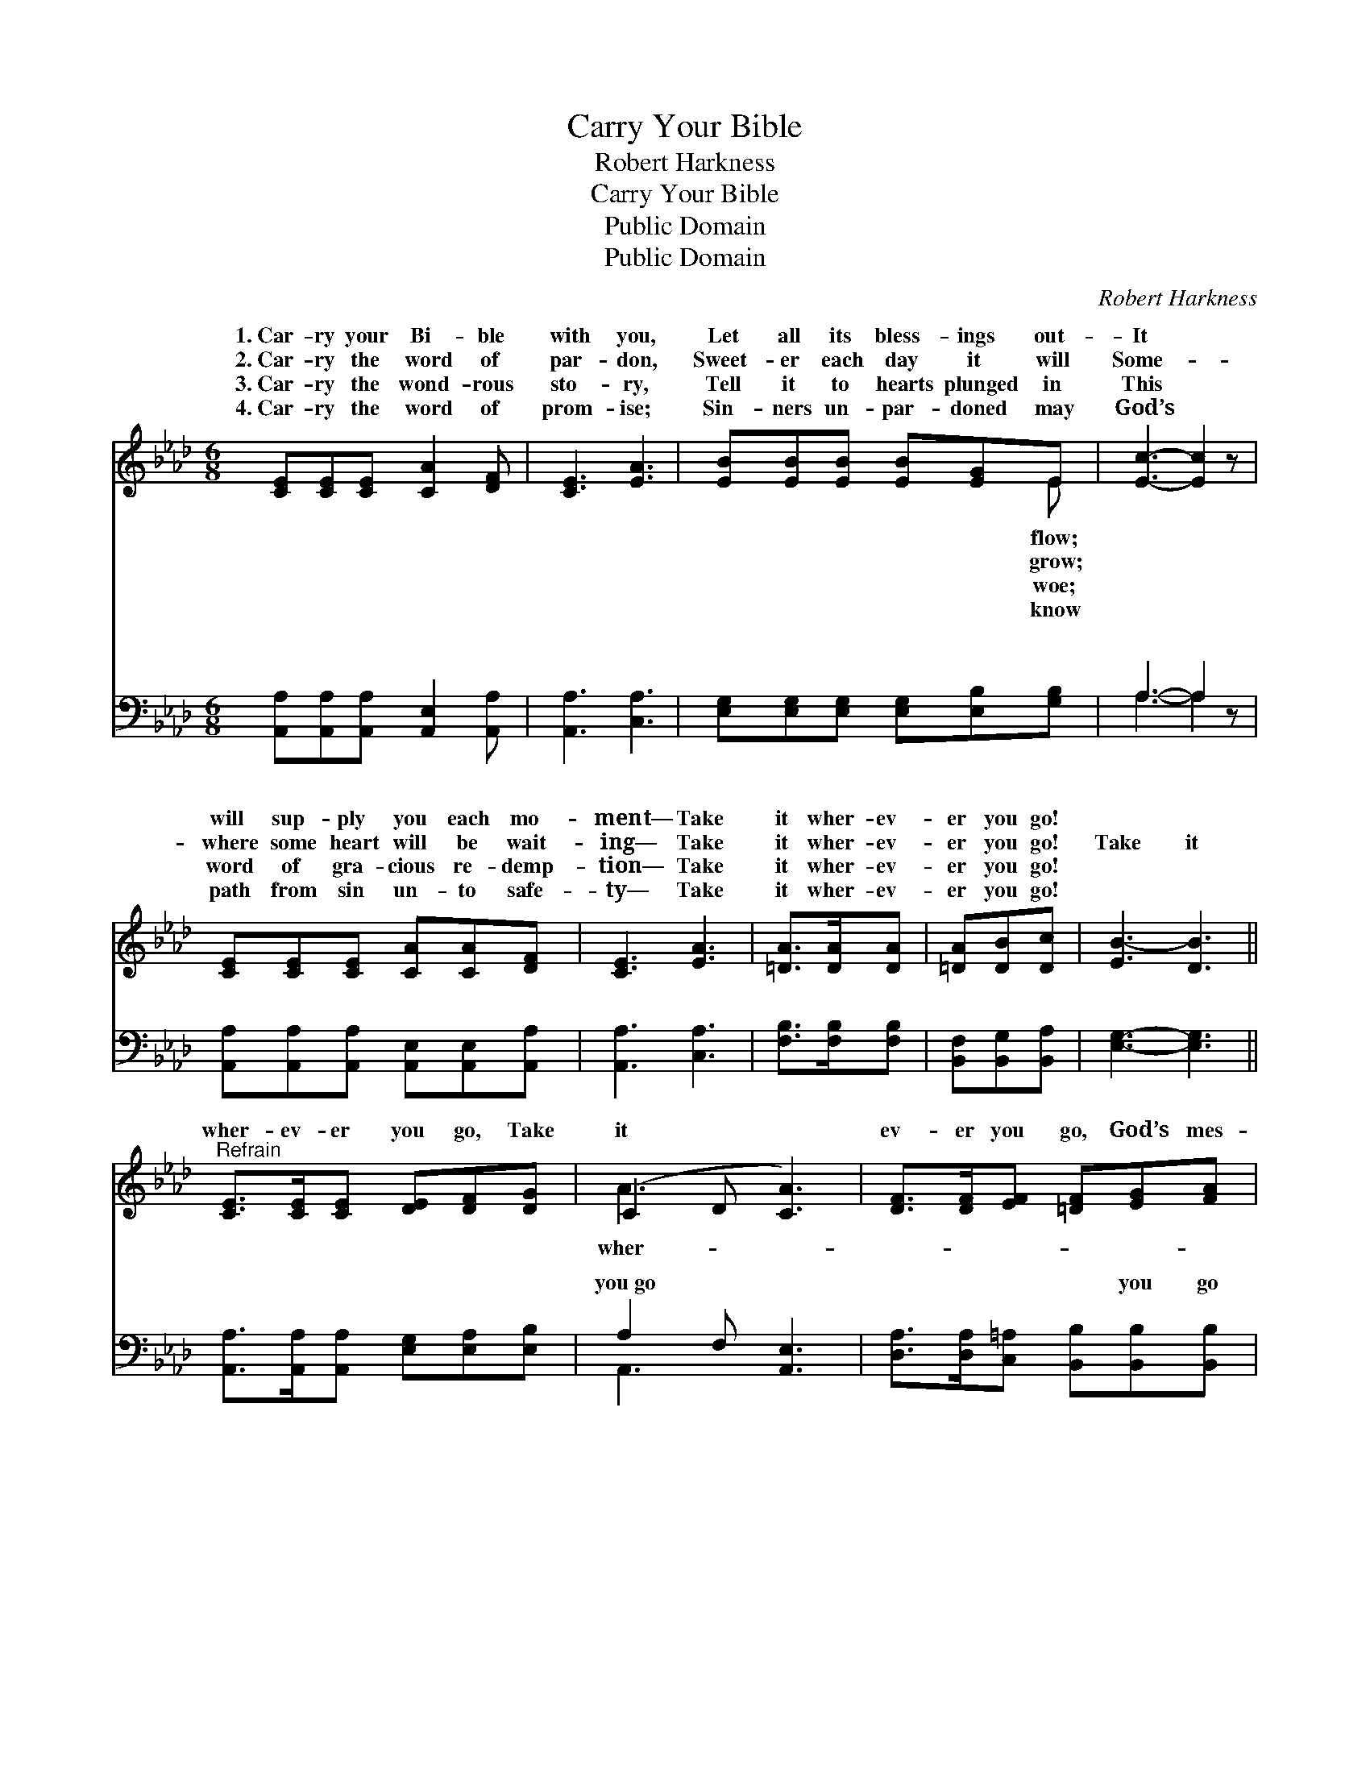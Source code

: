 X:1
T:Carry Your Bible
T:Robert Harkness
T:Carry Your Bible
T:Public Domain
T:Public Domain
C:Robert Harkness
Z:Public Domain
%%score ( 1 2 ) ( 3 4 )
L:1/8
M:6/8
K:Ab
V:1 treble 
V:2 treble 
V:3 bass 
V:4 bass 
V:1
 [CE][CE][CE] [CA]2 [DF] | [CE]3 [EA]3 | [EB][EB][EB] [EB][EG]E | [Ec]3- [Ec]2 z | %4
w: 1.~Car- ry your Bi- ble|with you,|Let all its bless- ings out-|It *|
w: 2.~Car- ry the word of|par- don,|Sweet- er each day it will|Some- *|
w: 3.~Car- ry the wond- rous|sto- ry,|Tell it to hearts plunged in|This *|
w: 4.~Car- ry the word of|prom- ise;|Sin- ners un- par- doned may|God’s *|
 [CE][CE][CE] [CA][CA][DF] | [CE]3 [EA]3 | [=DA]>[DA][DA] | [=DA][DB][Dc] | [EB-]3 [DB]3 || %9
w: will sup- ply you each mo-|ment— Take|it wher- ev-|er you go!||
w: where some heart will be wait-|ing— Take|it wher- ev-|er you go!|Take it|
w: word of gra- cious re- demp-|tion— Take|it wher- ev-|er you go!||
w: path from sin un- to safe-|ty— Take|it wher- ev-|er you go!||
"^Refrain" [CE]>[CE][CE] [DE][DF][DG] | (C2 D [CA]3) | [DF]>[DF][EF] [=DF][EG][FA] | %12
w: |||
w: wher- ev- er you go, Take|it * *|ev- er you go, God’s mes-|
w: |||
w: |||
 (E2 =D [_DB]2) [DE] | [CE][EA][EB] [Ec]2 [EA] | [EA][EB][Ec] [Fd]2 [EB] | %15
w: |||
w: sage * * of|Sent down from a- bove,|Oh, take it wher- ev-|
w: |||
w: |||
 [Ee][Ec][EA] E<[Ec][DB] | (C2 D [CA]3) |] %17
w: ||
w: er you go! * * *||
w: ||
w: ||
V:2
 x6 | x6 | x5 E | x6 | x6 | x6 | x3 | x3 | x6 || x6 | A3- x3 | x6 | B3- x3 | x6 | x6 | x3 E/ x5/2 | %16
w: ||flow;||||||||||||||
w: ||grow;||||||||wher-||love||||
w: ||woe;||||||||||||||
w: ||know||||||||||||||
 A3- x3 |] %17
w: |
w: |
w: |
w: |
V:3
 [A,,A,][A,,A,][A,,A,] [A,,E,]2 [A,,A,] | [A,,A,]3 [C,A,]3 | %2
w: ~ ~ ~ ~ ~|~ ~|
 [E,G,][E,G,][E,G,] [E,G,][E,B,][G,B,] | A,3- A,2 z | [A,,A,][A,,A,][A,,A,] [A,,E,][A,,E,][A,,A,] | %5
w: ~ ~ ~ ~ ~ ~|~ *|~ ~ ~ ~ ~ ~|
 [A,,A,]3 [C,A,]3 | [F,B,]>[F,B,][F,B,] | [B,,F,][B,,G,][B,,A,] | [E,G,]3- [E,G,]3 || %9
w: ~ ~|~ ~ ~|~ ~ ~|~ *|
 [A,,A,]>[A,,A,][A,,A,] [E,G,][E,A,][E,B,] | A,2 F, [A,,E,]3 | %11
w: ~ ~ ~ ~ ~ ~|you~go ~ ~|
 [D,A,]>[D,A,][C,=A,] [B,,B,][B,,B,][B,,B,] | [E,G,]2 [F,A,] [E,G,]2 [B,,G,] | %13
w: ~ ~ ~ ~ you go|~ ~ ~ ~|
 [A,,A,][C,A,][E,G,] A,2 [C,A,] | [C,A,][B,,G,][A,,A,] [D,A,]2 [D,G,] | %15
w: ~ ~ ~ ~ ~|~ ~ ~ ~ ~|
 [C,A,][E,A,][E,C] [E,C]<[E,A,][E,G,] | A,2 F, [A,,E,]3 |] %17
w: ~ ~ ~ you~go * *||
V:4
 x6 | x6 | x6 | A,3- A,2 x | x6 | x6 | x3 | x3 | x6 || x6 | A,,3- x3 | x6 | x6 | x3 A,2 x | x6 | %15
w: |||~ *|||||||~|||~||
 x6 | A,,3- x3 |] %17
w: ||

